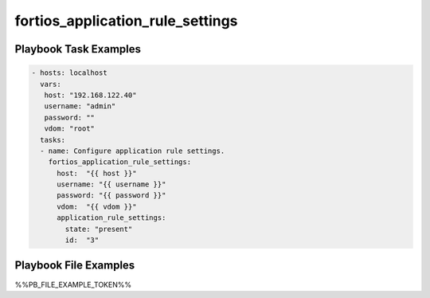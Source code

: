 =================================
fortios_application_rule_settings
=================================


Playbook Task Examples
----------------------

.. code-block:: yaml

    - hosts: localhost
      vars:
       host: "192.168.122.40"
       username: "admin"
       password: ""
       vdom: "root"
      tasks:
      - name: Configure application rule settings.
        fortios_application_rule_settings:
          host:  "{{ host }}"
          username: "{{ username }}"
          password: "{{ password }}"
          vdom:  "{{ vdom }}"
          application_rule_settings:
            state: "present"
            id:  "3"



Playbook File Examples
----------------------

%%PB_FILE_EXAMPLE_TOKEN%%

